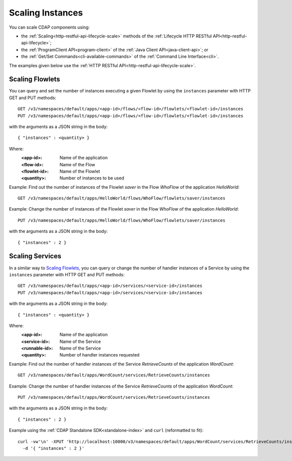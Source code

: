 .. meta::
    :author: Cask Data, Inc.
    :copyright: Copyright © 2014 Cask Data, Inc.

============================================
Scaling Instances
============================================

You can scale CDAP components using:

- the :ref:`Scaling<http-restful-api-lifecycle-scale>` methods of the 
  :ref:`Lifecycle HTTP RESTful API<http-restful-api-lifecycle>`;
- the :ref:`ProgramClient API<program-client>` of the 
  :ref:`Java Client API<java-client-api>`; or
- the :ref:`Get/Set Commands<cli-available-commands>` of the 
  :ref:`Command Line Interface<cli>`.

The examples given below use the :ref:`HTTP RESTful API<http-restful-api-lifecycle-scale>`.

.. highlight:: console

Scaling Flowlets
----------------
You can query and set the number of instances executing a given Flowlet
by using the ``instances`` parameter with HTTP GET and PUT methods::

  GET /v3/namespaces/default/apps/<app-id>/flows/<flow-id>/flowlets/<flowlet-id>/instances
  PUT /v3/namespaces/default/apps/<app-id>/flows/<flow-id>/flowlets/<flowlet-id>/instances

with the arguments as a JSON string in the body::

  { "instances" : <quantity> }

Where:
  :<app-id>: Name of the application
  :<flow-id>: Name of the Flow
  :<flowlet-id>: Name of the Flowlet
  :<quantity>: Number of instances to be used

Example: Find out the number of instances of the Flowlet *saver* in
the Flow *WhoFlow* of the application *HelloWorld*::

  GET /v3/namespaces/default/apps/HelloWorld/flows/WhoFlow/flowlets/saver/instances

Example: Change the number of instances of the Flowlet *saver*
in the Flow *WhoFlow* of the application *HelloWorld*::

  PUT /v3/namespaces/default/apps/HelloWorld/flows/WhoFlow/flowlets/saver/instances

with the arguments as a JSON string in the body::

  { "instances" : 2 }


Scaling Services
------------------

In a similar way to `Scaling Flowlets`_, you can query or change the number of handler instances of a Service
by using the ``instances`` parameter with HTTP GET and PUT methods::

  GET /v3/namespaces/default/apps/<app-id>/services/<service-id>/instances
  PUT /v3/namespaces/default/apps/<app-id>/services/<service-id>/instances

with the arguments as a JSON string in the body::

  { "instances" : <quantity> }

Where:
  :<app-id>: Name of the application
  :<service-id>: Name of the Service
  :<runnable-id>: Name of the Service
  :<quantity>: Number of handler instances requested

Example: Find out the number of handler instances of the Service *RetrieveCounts*
of the application *WordCount*::

  GET /v3/namespaces/default/apps/WordCount/services/RetrieveCounts/instances

Example: Change the number of handler instances of the Service *RetrieveCounts*
of the application *WordCount*::

  PUT /v3/namespaces/default/apps/WordCount/services/RetrieveCounts/instances

with the arguments as a JSON string in the body::

  { "instances" : 2 }
  
Example using the :ref:`CDAP Standalone SDK<standalone-index>` and ``curl`` (reformatted to fit)::

  curl -vw'\n' -XPUT 'http://localhost:10000/v3/namespaces/default/apps/WordCount/services/RetrieveCounts/instances' \
    -d '{ "instances" : 2 }'

